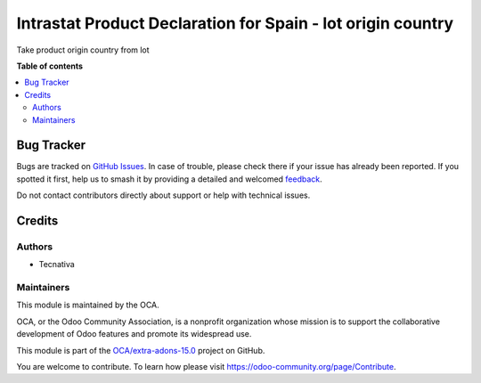 ============================================================
Intrastat Product Declaration for Spain - lot origin country
============================================================

.. 
   !!!!!!!!!!!!!!!!!!!!!!!!!!!!!!!!!!!!!!!!!!!!!!!!!!!!
   !! This file is generated by oca-gen-addon-readme !!
   !! changes will be overwritten.                   !!
   !!!!!!!!!!!!!!!!!!!!!!!!!!!!!!!!!!!!!!!!!!!!!!!!!!!!
   !! source digest: sha256:e0223d20157e9048a9039bfd07310045198c46cfa08e58374467e58050440452
   !!!!!!!!!!!!!!!!!!!!!!!!!!!!!!!!!!!!!!!!!!!!!!!!!!!!

.. |badge1| image:: https://img.shields.io/badge/maturity-Beta-yellow.png
    :target: https://odoo-community.org/page/development-status
    :alt: Beta
.. |badge2| image:: https://img.shields.io/badge/licence-AGPL--3-blue.png
    :target: http://www.gnu.org/licenses/agpl-3.0-standalone.html
    :alt: License: AGPL-3
.. |badge3| image:: https://img.shields.io/badge/github-OCA%2Fextra--adons--15.0-lightgray.png?logo=github
    :target: https://github.com/OCA/extra-adons-15.0/tree/15.0/intrastat_report_from_lot
    :alt: OCA/extra-adons-15.0
.. |badge4| image:: https://img.shields.io/badge/weblate-Translate%20me-F47D42.png
    :target: https://translation.odoo-community.org/projects/extra-adons-15.0-15-0/extra-adons-15.0-15-0-intrastat_report_from_lot
    :alt: Translate me on Weblate
.. |badge5| image:: https://img.shields.io/badge/runboat-Try%20me-875A7B.png
    :target: https://runboat.odoo-community.org/webui/builds.html?repo=OCA/extra-adons-15.0&target_branch=15.0
    :alt: Try me on Runboat

|badge1| |badge2| |badge3| |badge4| |badge5|

Take product origin country from lot

**Table of contents**

.. contents::
   :local:

Bug Tracker
===========

Bugs are tracked on `GitHub Issues <https://github.com/OCA/extra-adons-15.0/issues>`_.
In case of trouble, please check there if your issue has already been reported.
If you spotted it first, help us to smash it by providing a detailed and welcomed
`feedback <https://github.com/OCA/extra-adons-15.0/issues/new?body=module:%20intrastat_report_from_lot%0Aversion:%2015.0%0A%0A**Steps%20to%20reproduce**%0A-%20...%0A%0A**Current%20behavior**%0A%0A**Expected%20behavior**>`_.

Do not contact contributors directly about support or help with technical issues.

Credits
=======

Authors
~~~~~~~

* Tecnativa

Maintainers
~~~~~~~~~~~

This module is maintained by the OCA.

.. image:: https://odoo-community.org/logo.png
   :alt: Odoo Community Association
   :target: https://odoo-community.org

OCA, or the Odoo Community Association, is a nonprofit organization whose
mission is to support the collaborative development of Odoo features and
promote its widespread use.

This module is part of the `OCA/extra-adons-15.0 <https://github.com/OCA/extra-adons-15.0/tree/15.0/intrastat_report_from_lot>`_ project on GitHub.

You are welcome to contribute. To learn how please visit https://odoo-community.org/page/Contribute.
